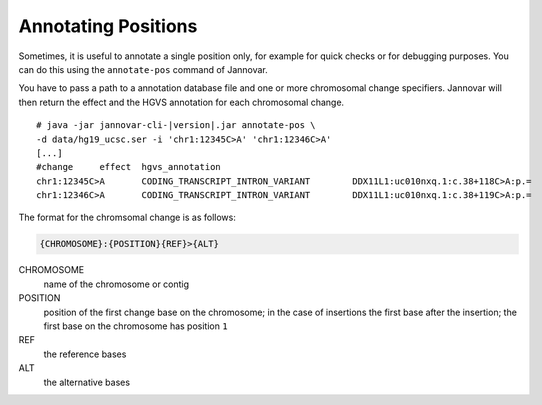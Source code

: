 .. _annotate_pos:

Annotating Positions
====================

Sometimes, it is useful to annotate a single position only, for example for quick checks or for debugging purposes.
You can do this using the ``annotate-pos`` command of Jannovar.

You have to pass a path to a annotation database file and one or more chromosomal change specifiers.
Jannovar will then return the effect and the HGVS annotation for each chromosomal change.

.. parsed-literal::
    # java -jar jannovar-cli-\ |version|\ .jar annotate-pos \\
    -d data/hg19_ucsc.ser -i 'chr1:12345C>A' 'chr1:12346C>A'
    [...]
    #change     effect  hgvs_annotation
    chr1:12345C>A       CODING_TRANSCRIPT_INTRON_VARIANT        DDX11L1:uc010nxq.1:c.38+118C>A:p.=
    chr1:12346C>A       CODING_TRANSCRIPT_INTRON_VARIANT        DDX11L1:uc010nxq.1:c.38+119C>A:p.=

The format for the chromsomal change is as follows:

.. code-block:: console

    {CHROMOSOME}:{POSITION}{REF}>{ALT}

CHROMOSOME
  name of the chromosome or contig
POSITION
  position of the first change base on the chromosome; in the case of insertions the first base after the insertion; the first base on the chromosome has position ``1``
REF
  the reference bases
ALT
  the alternative bases
